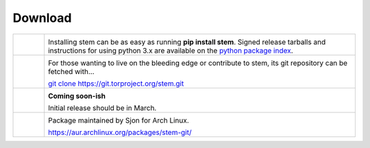 Download
========

.. Image Sources:
   
   * Git
     Source: http://www.dylanbeattie.net/git_logo/
     Author: Dylan Beattie
     License: CC v3 (A, SA)
   
   * PyPI
     Source: http://www.python.org/community/logos/
     License: http://www.python.org/psf/trademarks
   
   * Debian
     Source: NuoveXT (http://nuovext.pwsp.net/)
     Author: Alexandre Moore (http://sa-ki.deviantart.com/)
     License: GPL v2
     File: NuoveXT/128x128/apps/debian-logo.png
   
   * Arch Linux
     Source: https://en.wikipedia.org/wiki/File:Archlinux-official-fullcolour.svg

.. list-table::
   :widths: 1 10
   :header-rows: 0

   * - .. image:: /_static/section/download/pypi.png
          :target: https://pypi.python.org/pypi/stem/

     - .. image:: /_static/label/python_package_index.png
          :target: https://pypi.python.org/pypi/stem/

       Installing stem can be as easy as running **pip install stem**. Signed
       release tarballs and instructions for using python 3.x are available on
       the `python package index <https://pypi.python.org/pypi/stem/>`_.

   * - .. image:: /_static/section/download/git.png
          :target: https://gitweb.torproject.org/stem.git

     - .. image:: /_static/label/git.png
          :target: https://gitweb.torproject.org/stem.git

       For those wanting to live on the bleeding edge or contribute to stem,
       its git repository can be fetched with...

       `git clone https://git.torproject.org/stem.git <https://gitweb.torproject.org/stem.git>`_

   * - .. image:: /_static/section/download/debian.png
     - .. image:: /_static/label/debian.png

       **Coming soon-ish**

       Initial release should be in March.

   * - .. image:: /_static/section/download/archlinux.png
          :target: https://aur.archlinux.org/packages/stem-git/

     - .. image:: /_static/label/archlinux.png
          :target: https://aur.archlinux.org/packages/stem-git/

       Package maintained by Sjon for Arch Linux.

       `https://aur.archlinux.org/packages/stem-git/ <https://aur.archlinux.org/packages/stem-git/>`_


